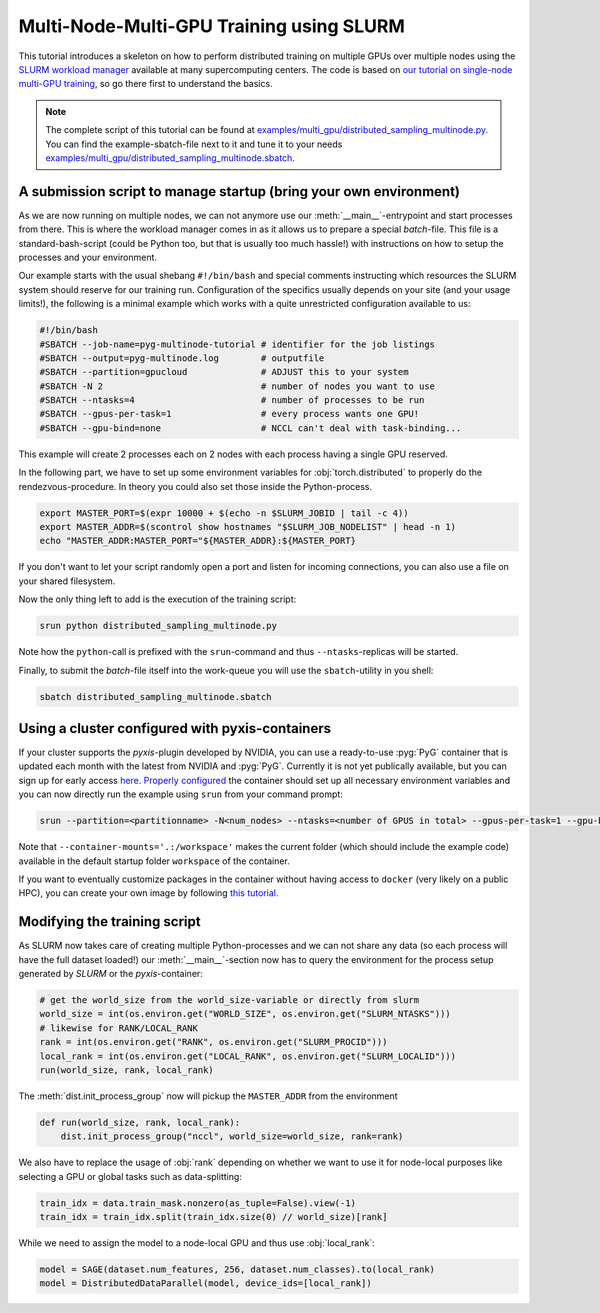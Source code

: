 Multi-Node-Multi-GPU Training using SLURM
=========================================

This tutorial introduces a skeleton on how to perform distributed training on multiple GPUs over multiple nodes using the `SLURM workload manager <https://slurm.schedmd.com/>`_ available at many supercomputing centers.
The code is based on `our tutorial on single-node multi-GPU training <multi_gpu_vanilla.html>`_, so go there first to understand the basics.

.. note::
    The complete script of this tutorial can be found at `examples/multi_gpu/distributed_sampling_multinode.py <https://github.com/pyg-team/pytorch_geometric/blob/master/examples/multi_gpu/distributed_sampling_multinode.py>`_.
    You can find the example-sbatch-file next to it and tune it to your needs `examples/multi_gpu/distributed_sampling_multinode.sbatch <https://github.com/pyg-team/pytorch_geometric/blob/master/examples/multi_gpu/distributed_sampling_multinode.sbatch>`_.


A submission script to manage startup (bring your own environment)
~~~~~~~~~~~~~~~~~~~~~~~~~~~~~~~~~~~~~~~~~~~~~~~~~~~~~~~~~~~~~~~~~~

As we are now running on multiple nodes, we can not anymore use our :meth:`__main__`-entrypoint and start processes from there.
This is where the workload manager comes in as it allows us to prepare a special `batch`-file.
This file is a standard-bash-script (could be Python too, but that is usually too much hassle!) with instructions on how to setup the processes and your environment.

Our example starts with the usual shebang ``#!/bin/bash`` and special comments instructing which resources the SLURM system should reserve for our training run.
Configuration of the specifics usually depends on your site (and your usage limits!), the following is a minimal example which works with a quite unrestricted configuration available to us:

.. code-block:: console

    #!/bin/bash
    #SBATCH --job-name=pyg-multinode-tutorial # identifier for the job listings
    #SBATCH --output=pyg-multinode.log        # outputfile
    #SBATCH --partition=gpucloud              # ADJUST this to your system
    #SBATCH -N 2                              # number of nodes you want to use
    #SBATCH --ntasks=4                        # number of processes to be run
    #SBATCH --gpus-per-task=1                 # every process wants one GPU!
    #SBATCH --gpu-bind=none                   # NCCL can't deal with task-binding...

This example will create 2 processes each on 2 nodes with each process having a single GPU reserved.

In the following part, we have to set up some environment variables for :obj:`torch.distributed` to properly do the rendezvous-procedure.
In theory you could also set those inside the Python-process.

.. code-block:: console

    export MASTER_PORT=$(expr 10000 + $(echo -n $SLURM_JOBID | tail -c 4))
    export MASTER_ADDR=$(scontrol show hostnames "$SLURM_JOB_NODELIST" | head -n 1)
    echo "MASTER_ADDR:MASTER_PORT="${MASTER_ADDR}:${MASTER_PORT}

If you don't want to let your script randomly open a port and listen for incoming connections, you can also use a file on your shared filesystem.

Now the only thing left to add is the execution of the training script:

.. code-block:: console

    srun python distributed_sampling_multinode.py

Note how the ``python``-call is prefixed with the ``srun``-command and thus ``--ntasks``-replicas will be started.

Finally, to submit the `batch`-file itself into the work-queue you will use the ``sbatch``-utility in you shell:

.. code-block:: console

    sbatch distributed_sampling_multinode.sbatch


Using a cluster configured with pyxis-containers
~~~~~~~~~~~~~~~~~~~~~~~~~~~~~~~~~~~~~~~~~~~~~~~~

If your cluster supports the `pyxis`-plugin developed by NVIDIA, you can use a ready-to-use :pyg:`PyG` container that is updated each month with the latest from NVIDIA and :pyg:`PyG`.
Currently it is not yet publically available, but you can sign up for early access `here <https://developer.nvidia.com/pyg-container-early-access>`_.
`Properly configured <https://github.com/pyg-team/pytorch_geometric/pull/8353#issuecomment-1811505091>`_ the container should set up all necessary environment variables and you can now directly run the example using ``srun`` from your command prompt:

.. code-block:: console

    srun --partition=<partitionname> -N<num_nodes> --ntasks=<number of GPUS in total> --gpus-per-task=1 --gpu-bind=none --container-name=pyg-test --container-image=<image_url> --container-mounts='.:/workspace' python3 distributed_sampling_multinode.py

Note that ``--container-mounts='.:/workspace'`` makes the current folder (which should include the example code) available in the default startup folder ``workspace`` of the container.

If you want to eventually customize packages in the container without having access to ``docker`` (very likely on a public HPC), you can create your own image by following `this tutorial <http
s://doku.lrz.de/9-creating-and-reusing-a-custom-enroot-container-image-10746637.html>`_.


Modifying the training script
~~~~~~~~~~~~~~~~~~~~~~~~~~~~~

As SLURM now takes care of creating multiple Python-processes and we can not share any data (so each process will have the full dataset loaded!) our :meth:`__main__`-section now has to query the environment for the process setup generated by `SLURM` or the `pyxis`-container:

.. code-block:: python

    # get the world_size from the world_size-variable or directly from slurm
    world_size = int(os.environ.get("WORLD_SIZE", os.environ.get("SLURM_NTASKS")))
    # likewise for RANK/LOCAL_RANK
    rank = int(os.environ.get("RANK", os.environ.get("SLURM_PROCID")))
    local_rank = int(os.environ.get("LOCAL_RANK", os.environ.get("SLURM_LOCALID")))
    run(world_size, rank, local_rank)

The :meth:`dist.init_process_group` now will pickup the ``MASTER_ADDR`` from the environment

.. code-block:: python

    def run(world_size, rank, local_rank):
        dist.init_process_group("nccl", world_size=world_size, rank=rank)

We also have to replace the usage of :obj:`rank` depending on whether we want to use it for node-local purposes like selecting a GPU or global tasks such as data-splitting:

.. code-block:: python

    train_idx = data.train_mask.nonzero(as_tuple=False).view(-1)
    train_idx = train_idx.split(train_idx.size(0) // world_size)[rank]

While we need to assign the model to a node-local GPU and thus use :obj:`local_rank`:

.. code-block:: python

    model = SAGE(dataset.num_features, 256, dataset.num_classes).to(local_rank)
    model = DistributedDataParallel(model, device_ids=[local_rank])
